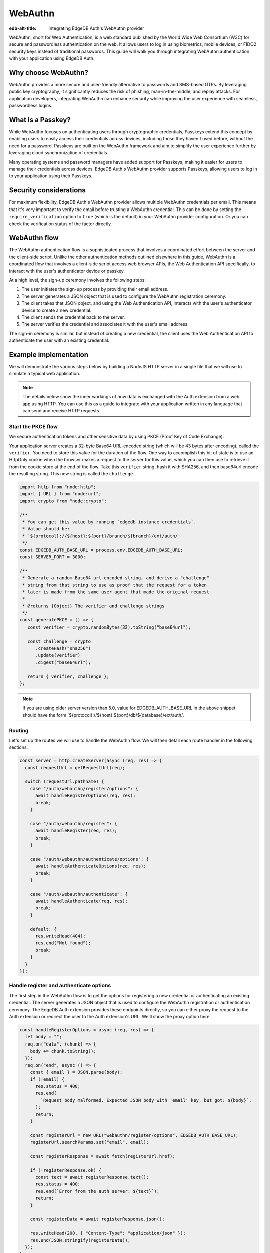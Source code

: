 .. _ref_guide_auth_webauthn:

========
WebAuthn
========

:edb-alt-title: Integrating EdgeDB Auth's WebAuthn provider

WebAuthn, short for Web Authentication, is a web standard published by the
World Wide Web Consortium (W3C) for secure and passwordless authentication on
the web. It allows users to log in using biometrics, mobile devices, or FIDO2
security keys instead of traditional passwords. This guide will walk you
through integrating WebAuthn authentication with your application using EdgeDB
Auth.

Why choose WebAuthn?
====================

WebAuthn provides a more secure and user-friendly alternative to passwords and
SMS-based OTPs. By leveraging public key cryptography, it significantly reduces
the risk of phishing, man-in-the-middle, and replay attacks. For application
developers, integrating WebAuthn can enhance security while improving the user
experience with seamless, passwordless logins.

What is a Passkey?
==================

While WebAuthn focuses on authenticating users through cryptographic
credentials, Passkeys extend this concept by enabling users to easily access
their credentials across devices, including those they haven't used before,
without the need for a password. Passkeys are built on the WebAuthn framework
and aim to simplify the user experience further by leveraging cloud
synchronization of credentials.

Many operating systems and password managers have added support for Passkeys,
making it easier for users to manage their credentials across devices. EdgeDB
Auth's WebAuthn provider supports Passkeys, allowing users to log in to your
application using their Passkeys.

Security considerations
=======================

For maximum flexibility, EdgeDB Auth's WebAuthn provider allows multiple
WebAuthn credentials per email. This means that it's very important to verify
the email before trusting a WebAuthn credential. This can be done by setting
the ``require_verification`` option to ``true`` (which is the default) in your
WebAuthn provider configuration. Or you can check the verification status of
the factor directly.

WebAuthn flow
=============

The WebAuthn authentication flow is a sophisticated process that involves a
coordinated effort between the server and the client-side script. Unlike the
other authentication methods outlined elsewhere in this guide, WebAuthn is a
coordinated flow that involves a client-side script access web browser APIs, the
Web Authentication API specifically, to interact with the user's authenticator
device or passkey.

At a high level, the sign-up ceremony involves the following steps:

1. The user initiates the sign-up process by providing their email address.
2. The server generates a JSON object that is used to configure the WebAuthn
   registration ceremony.
3. The client takes that JSON object, and using the Web Authentication API,
   interacts with the user's authenticator device to create a new credential.
4. The client sends the credential back to the server.
5. The server verifies the credential and associates it with the user's email
   address.

The sign-in ceremony is similar, but instead of creating a new credential, the
client uses the Web Authentication API to authenticate the user with an existing
credential.

Example implementation
======================

We will demonstrate the various steps below by building a NodeJS HTTP server in
a single file that we will use to simulate a typical web application.

.. note::

    The details below show the inner workings of how data is exchanged with the
    Auth extension from a web app using HTTP. You can use this as a guide to
    integrate with your application written in any language that can send and
    receive HTTP requests.

Start the PKCE flow
-------------------

We secure authentication tokens and other sensitive data by using PKCE
(Proof Key of Code Exchange).

Your application server creates a 32-byte Base64 URL-encoded string (which will
be 43 bytes after encoding), called the ``verifier``. You need to store this
value for the duration of the flow. One way to accomplish this bit of state is
to use an HttpOnly cookie when the browser makes a request to the server for
this value, which you can then use to retrieve it from the cookie store at the
end of the flow. Take this ``verifier`` string, hash it with SHA256, and then
base64url encode the resulting string. This new string is called the
``challenge``.

.. lint-off

.. code-block:: javascript

   import http from "node:http";
   import { URL } from "node:url";
   import crypto from "node:crypto";

   /**
    * You can get this value by running `edgedb instance credentials`.
    * Value should be:
    * `${protocol}://${host}:${port}/branch/${branch}/ext/auth/
    */
   const EDGEDB_AUTH_BASE_URL = process.env.EDGEDB_AUTH_BASE_URL;
   const SERVER_PORT = 3000;

   /**
    * Generate a random Base64 url-encoded string, and derive a "challenge"
    * string from that string to use as proof that the request for a token
    * later is made from the same user agent that made the original request
    *
    * @returns {Object} The verifier and challenge strings
    */
   const generatePKCE = () => {
      const verifier = crypto.randomBytes(32).toString("base64url");

      const challenge = crypto
         .createHash("sha256")
         .update(verifier)
         .digest("base64url");

      return { verifier, challenge };
   };

.. lint-on

.. note::

    If you are using older server version than 5.0, value for EDGEDB_AUTH_BASE_URL
    in the above snippet should have the form `${protocol}://${host}:${port}/db/${database}/ext/auth/.


Routing
-------

Let's set up the routes we will use to handle the WebAuthn flow. We will then
detail each route handler in the following sections.

.. lint-off

.. code-block:: javascript

   const server = http.createServer(async (req, res) => {
     const requestUrl = getRequestUrl(req);

     switch (requestUrl.pathname) {
       case "/auth/webauthn/register/options": {
         await handleRegisterOptions(req, res);
         break;
       }

       case "/auth/webauthn/register": {
         await handleRegister(req, res);
         break;
       }

       case "/auth/webauthn/authenticate/options": {
         await handleAuthenticateOptions(req, res);
         break;
       }

       case "/auth/webauthn/authenticate": {
         await handleAuthenticate(req, res);
         break;
       }

       default: {
         res.writeHead(404);
         res.end("Not found");
         break;
       }
     }
   });

.. lint-on

Handle register and authenticate options
----------------------------------------

The first step in the WebAuthn flow is to get the options for registering a new
credential or authenticating an existing credential. The server generates a
JSON object that is used to configure the WebAuthn registration or
authentication ceremony. The EdgeDB Auth extension provides these endpoints
directly, so you can either proxy the request to the Auth extension or redirect
the user to the Auth extension's URL. We'll show the proxy option here.

.. lint-off

.. code-block:: javascript

   const handleRegisterOptions = async (req, res) => {
     let body = "";
     req.on("data", (chunk) => {
       body += chunk.toString();
     });
     req.on("end", async () => {
       const { email } = JSON.parse(body);
       if (!email) {
         res.status = 400;
         res.end(
           `Request body malformed. Expected JSON body with 'email' key, but got: ${body}`,
         );
         return;
       }

       const registerUrl = new URL("webauthn/register/options", EDGEDB_AUTH_BASE_URL);
       registerUrl.searchParams.set("email", email);

       const registerResponse = await fetch(registerUrl.href);

       if (!registerResponse.ok) {
         const text = await registerResponse.text();
         res.status = 400;
         res.end(`Error from the auth server: ${text}`);
         return;
       }

       const registerData = await registerResponse.json();

       res.writeHead(200, { "Content-Type": "application/json" });
       res.end(JSON.stringify(registerData));
     });
   };

   const handleAuthenticateOptions = async (req, res) => {
     let body = "";
     req.on("data", (chunk) => {
       body += chunk.toString();
     });
     req.on("end", async () => {
       const { email } = JSON.parse(body);
       if (!email) {
         res.status = 400;
         res.end(
           `Request body malformed. Expected JSON body with 'email' key, but got: ${body}`,
         );
         return;
       }

       const authenticateUrl = new URL("webauthn/authenticate/options", EDGEDB_AUTH_BASE_URL);
       authenticateUrl.searchParams.set("email", email);

       const authenticateResponse = await fetch(authenticateUrl.href);

       if (!authenticateResponse.ok) {
         const text = await authenticateResponse.text();
         res.status = 400;
         res.end(`Error from the auth server: ${text}`);
         return;
       }

       const authenticateData = await authenticateResponse.json();

       res.writeHead(200, { "Content-Type": "application/json" });
       res.end(JSON.stringify(authenticateData));
     });
   };

.. lint-on

Register a new credential
-------------------------

The client script will call the Web Authentication API to create a new
credential payload and send it to this endpoint. This endpoints job will be to
forward the serialized credential payload to the EdgeDB Auth extension for
verification, and then associate the credential with the user's email address.

.. lint-off

.. code-block:: javascript

  const handleRegister = async (req, res) => {
    let body = "";
    req.on("data", (chunk) => {
      body += chunk.toString();
    });
    req.on("end", async () => {
      const { challenge, verifier } = generatePKCE();
      const { email, provider, credentials, verify_url, user_handle } = JSON.parse(body);
      if (!email || !provider || !credentials || !verify_url || !user_handle) {
        res.status = 400;
        res.end(
          `Request body malformed. Expected JSON body with 'email', 'provider', 'credentials', 'verify_url', and 'user_handle' keys, but got: ${body}`,
        );
        return;
      }

      const registerUrl = new URL("webauthn/register", EDGEDB_AUTH_BASE_URL);

      const registerResponse = await fetch(registerUrl.href, {
        method: "post",
        headers: {
          "Content-Type": "application/json",
        },
        body: JSON.stringify({
          provider,
          email,
          credentials,
          verify_url,
          user_handle,
          challenge,
        }),
      });

      if (!registerResponse.ok) {
        const text = await registerResponse.text();
        res.status = 400;
        res.end(`Error from the auth server: ${text}`);
        return;
      }

      const registerData = await registerResponse.json();
      if ("code" in registerData) {
        const tokenUrl = new URL("token", EDGEDB_AUTH_BASE_URL);
        tokenUrl.searchParams.set("code", registerData.code);
        tokenUrl.searchParams.set("verifier", verifier);
        const tokenResponse = await fetch(tokenUrl.href, {
          method: "get",
        });

        if (!tokenResponse.ok) {
          const text = await authenticateResponse.text();
          res.status = 400;
          res.end(`Error from the auth server: ${text}`);
          return;
        }

        const { auth_token } = await tokenResponse.json();
        res.writeHead(204, {
          "Set-Cookie": `edgedb-auth-token=${auth_token}; HttpOnly; Path=/; Secure; SameSite=Strict`,
        });
        res.end();
      } else {
        res.writeHead(204, {
          "Set-Cookie": `edgedb-pkce-verifier=${pkce.verifier}; HttpOnly; Path=/; Secure; SameSite=Strict`,
        });
        res.end();
      }
    });
  };

.. lint-on

Authenticate with an existing credential
----------------------------------------

The client script will call the Web Authentication API to authenticate with an
existing credential and send the assertion to this endpoint. This endpoint's
job will be to forward the serialized assertion to the EdgeDB Auth extension
for verification.

.. lint-off

.. code-block:: javascript

  const handleAuthenticate = async (req, res) => {
    let body = "";
    req.on("data", (chunk) => {
      body += chunk.toString();
    });
    req.on("end", async () => {
      const { challenge, verifier } = generatePKCE();
      const { email, provider, assertion } = JSON.parse(body);
      if (!email || !provider || !assertion) {
        res.status = 400;
        res.end(
          `Request body malformed. Expected JSON body with 'email', 'provider', and 'assertion' keys, but got: ${body}`,
        );
        return;
      }

      const authenticateUrl = new URL("webauthn/authenticate", EDGEDB_AUTH_BASE_URL);

      const authenticateResponse = await fetch(authenticateUrl.href, {
        method: "post",
        headers: {
          "Content-Type": "application/json",
        },
        body: JSON.stringify({
          provider,
          email,
          assertion,
          challenge,
        }),
      });

      if (!authenticateResponse.ok) {
        const text = await authenticateResponse.text();
        res.status = 400;
        res.end(`Error from the auth server: ${text}`);
        return;
      }

      const authenticateData = await authenticateResponse.json();
      if ("code" in authenticateData) {
        const tokenUrl = new URL("token", EDGEDB_AUTH_BASE_URL);
        tokenUrl.searchParams.set("code", authenticateData.code);
        const tokenResponse = await fetch(tokenUrl.href, {
          method: "get",
        });

        if (!tokenResponse.ok) {
          const text = await authenticateResponse.text();
          res.status = 400;
          res.end(`Error from the auth server: ${text}`);
          return;
        }

        const { auth_token } = await tokenResponse.json();
        res.writeHead(204, {
          "Set-Cookie": `edgedb-auth-token=${auth_token}; HttpOnly; Path=/; Secure; SameSite=Strict`,
        });
        res.end();
      } else {
        res.writeHead(400, { "Content-Type": "application/json" });
        res.end(JSON.stringify({ error: "Email must be verified before being able to authenticate." }));
      }
    });
  };

Client-side script
------------------

On the client-side, you will need to write a script that retrieves the options
from the EdgeDB Auth extension, calls the Web Authentication API, and sends the
resulting credential or assertion to the server. Writing out the low-level
handling of serialization and deserialization of the WebAuthn data is beyond the
scope of this guide, but we publish a WebAuthn client library that you can use
to simlify this process. The library is available on npm as part of our
``@edgedb/auth-core`` library. Here is an example of how you might set up a form
with appropriate click handlers to perform the WebAuthn sign in and sign up
ceremonies.

.. lint-off

.. code-block:: javascript

  import { WebAuthnClient } from "@edgedb/auth-core/webauthn";

  const webAuthnClient = new WebAuthnClient({
    signupOptionsUrl: "http://localhost:3000/auth/webauthn/register/options",
    signupUrl: "http://localhost:3000/auth/webauthn/register",
    signinOptionsUrl: "http://localhost:3000/auth/webauthn/authenticate/options",
    signinUrl: "http://localhost:3000/auth/webauthn/authenticate",
    verifyUrl: "http://localhost:3000/auth/webauthn/verify",
  });

  document.addEventListener("DOMContentReady", () => {
    const signUpButton = document.querySelector("button#sign-up");
    const signInButton = document.querySelector("button#sign-in");
    const emailInput = document.querySelector("input#email");

    if (signUpButton) {
      signUpButton.addEventListener("click", async (event) => {
        event.preventDefault();
        const email = emailInput.value.trim();
        if (!email) {
          throw new Error("No email provided");
        }
        try {
          await webAuthnClient.signUp(email);
          window.location = "http://localhost:3000/signup-success";
        } catch (err) {
          console.error(err);
          window.location = "http://localhost:3000/signup-error";
        }
      });
    }

    if (signInButton) {
      signInButton.addEventListener("click", async (event) => {
        event.preventDefault();
        const email = emailInput.value.trim();
        if (!email) {
          throw new Error("No email provided");
        }
        try {
          await webAuthnClient.signIn(email);
          window.location = "http://localhost:3000";
        } catch (err) {
          console.error(err);
          window.location = "http://localhost:3000/signup-error";
        }
      })
    }
  });

.. lint-on
